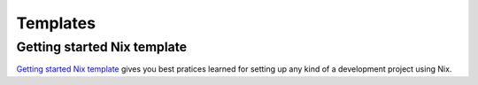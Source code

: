 Templates
=========

Getting started Nix template
----------------------------

`Getting started Nix template <https://github.com/nix-dot-dev/getting-started-nix-template>`_
gives you best pratices learned for setting up any kind of a development project using Nix.
